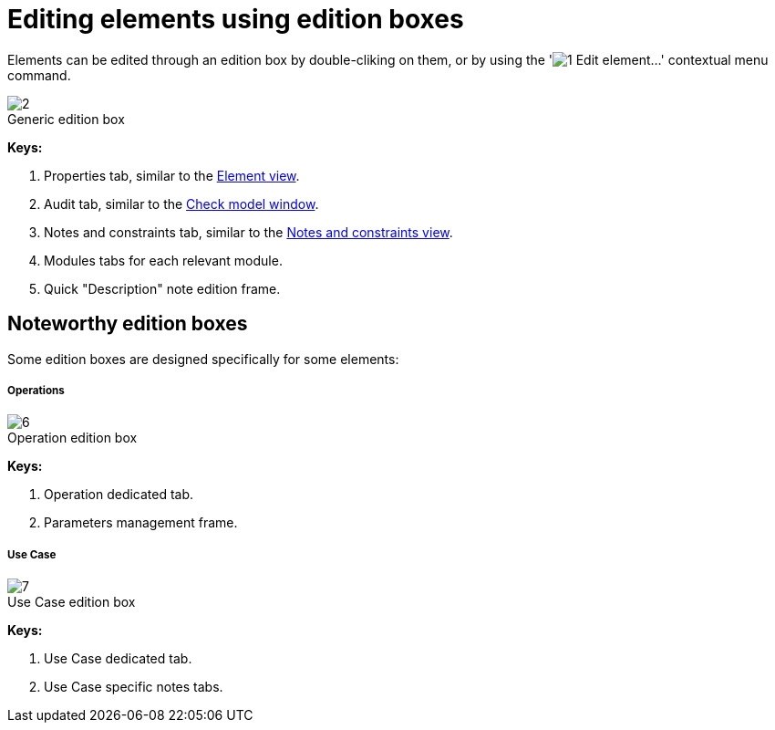 // Disable all captions for figures.
:!figure-caption:
// Path to the stylesheet files
:stylesdir: .




= Editing elements using edition boxes

Elements can be edited through an edition box by double-cliking on them, or by using the 'image:images/Modeler-_modeler_building_models_editing_elements_openproperties.png[1] Edit element...' contextual menu command.

.Generic edition box
image::images/Modeler-_modeler_building_models_editing_elements_EditElement_en.png[2]

*Keys:*

1. Properties tab, similar to the <<Modeler-_modeler_building_models_modifying_element_props.adoc#,Element view>>.
2. Audit tab, similar to the <<Modeler-_modeler_handy_tools_model_audit.adoc#,Check model window>>.
3. Notes and constraints tab, similar to the <<Modeler-_modeler_building_models_add_notes.adoc#,Notes and constraints view>>.
4. Modules tabs for each relevant module.
5. Quick "Description" note edition frame.




== Noteworthy edition boxes

Some edition boxes are designed specifically for some elements:




===== Operations

.Operation edition box
image::images/Modeler-_modeler_building_models_editing_elements_EditOperation_en.png[6]

*Keys:*

1. Operation dedicated tab.
2. Parameters management frame.




===== Use Case

.Use Case edition box
image::images/Modeler-_modeler_building_models_editing_elements_EditUseCase_en.png[7]

*Keys:*

1. Use Case dedicated tab.
2. Use Case specific notes tabs.


